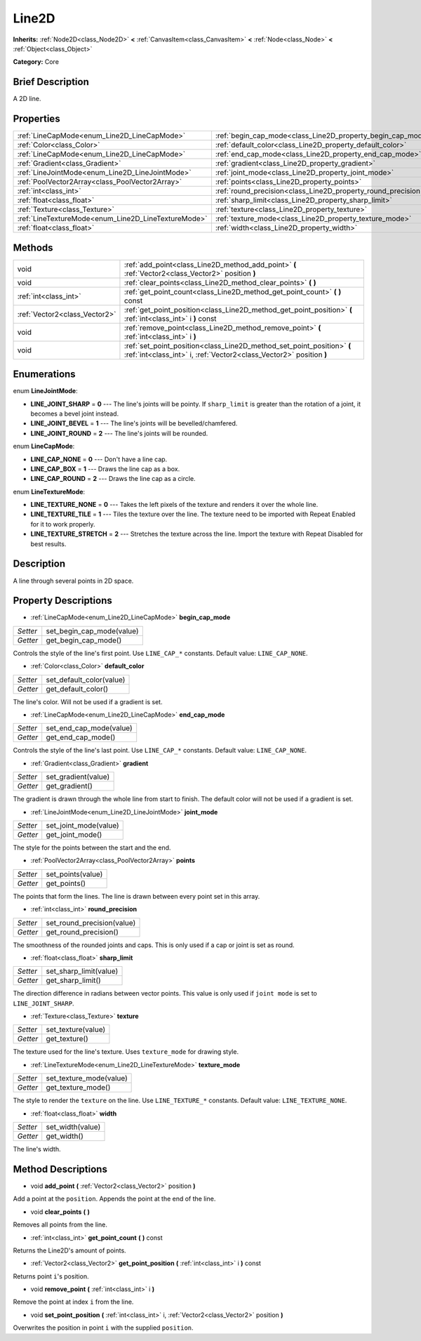 .. Generated automatically by doc/tools/makerst.py in Godot's source tree.
.. DO NOT EDIT THIS FILE, but the Line2D.xml source instead.
.. The source is found in doc/classes or modules/<name>/doc_classes.

.. _class_Line2D:

Line2D
======

**Inherits:** :ref:`Node2D<class_Node2D>` **<** :ref:`CanvasItem<class_CanvasItem>` **<** :ref:`Node<class_Node>` **<** :ref:`Object<class_Object>`

**Category:** Core

Brief Description
-----------------

A 2D line.

Properties
----------

+-----------------------------------------------------+---------------------------------------------------------------+
| :ref:`LineCapMode<enum_Line2D_LineCapMode>`         | :ref:`begin_cap_mode<class_Line2D_property_begin_cap_mode>`   |
+-----------------------------------------------------+---------------------------------------------------------------+
| :ref:`Color<class_Color>`                           | :ref:`default_color<class_Line2D_property_default_color>`     |
+-----------------------------------------------------+---------------------------------------------------------------+
| :ref:`LineCapMode<enum_Line2D_LineCapMode>`         | :ref:`end_cap_mode<class_Line2D_property_end_cap_mode>`       |
+-----------------------------------------------------+---------------------------------------------------------------+
| :ref:`Gradient<class_Gradient>`                     | :ref:`gradient<class_Line2D_property_gradient>`               |
+-----------------------------------------------------+---------------------------------------------------------------+
| :ref:`LineJointMode<enum_Line2D_LineJointMode>`     | :ref:`joint_mode<class_Line2D_property_joint_mode>`           |
+-----------------------------------------------------+---------------------------------------------------------------+
| :ref:`PoolVector2Array<class_PoolVector2Array>`     | :ref:`points<class_Line2D_property_points>`                   |
+-----------------------------------------------------+---------------------------------------------------------------+
| :ref:`int<class_int>`                               | :ref:`round_precision<class_Line2D_property_round_precision>` |
+-----------------------------------------------------+---------------------------------------------------------------+
| :ref:`float<class_float>`                           | :ref:`sharp_limit<class_Line2D_property_sharp_limit>`         |
+-----------------------------------------------------+---------------------------------------------------------------+
| :ref:`Texture<class_Texture>`                       | :ref:`texture<class_Line2D_property_texture>`                 |
+-----------------------------------------------------+---------------------------------------------------------------+
| :ref:`LineTextureMode<enum_Line2D_LineTextureMode>` | :ref:`texture_mode<class_Line2D_property_texture_mode>`       |
+-----------------------------------------------------+---------------------------------------------------------------+
| :ref:`float<class_float>`                           | :ref:`width<class_Line2D_property_width>`                     |
+-----------------------------------------------------+---------------------------------------------------------------+

Methods
-------

+-------------------------------+-----------------------------------------------------------------------------------------------------------------------------------------------+
| void                          | :ref:`add_point<class_Line2D_method_add_point>` **(** :ref:`Vector2<class_Vector2>` position **)**                                            |
+-------------------------------+-----------------------------------------------------------------------------------------------------------------------------------------------+
| void                          | :ref:`clear_points<class_Line2D_method_clear_points>` **(** **)**                                                                             |
+-------------------------------+-----------------------------------------------------------------------------------------------------------------------------------------------+
| :ref:`int<class_int>`         | :ref:`get_point_count<class_Line2D_method_get_point_count>` **(** **)** const                                                                 |
+-------------------------------+-----------------------------------------------------------------------------------------------------------------------------------------------+
| :ref:`Vector2<class_Vector2>` | :ref:`get_point_position<class_Line2D_method_get_point_position>` **(** :ref:`int<class_int>` i **)** const                                   |
+-------------------------------+-----------------------------------------------------------------------------------------------------------------------------------------------+
| void                          | :ref:`remove_point<class_Line2D_method_remove_point>` **(** :ref:`int<class_int>` i **)**                                                     |
+-------------------------------+-----------------------------------------------------------------------------------------------------------------------------------------------+
| void                          | :ref:`set_point_position<class_Line2D_method_set_point_position>` **(** :ref:`int<class_int>` i, :ref:`Vector2<class_Vector2>` position **)** |
+-------------------------------+-----------------------------------------------------------------------------------------------------------------------------------------------+

Enumerations
------------

.. _enum_Line2D_LineJointMode:

.. _class_Line2D_constant_LINE_JOINT_SHARP:

.. _class_Line2D_constant_LINE_JOINT_BEVEL:

.. _class_Line2D_constant_LINE_JOINT_ROUND:

enum **LineJointMode**:

- **LINE_JOINT_SHARP** = **0** --- The line's joints will be pointy. If ``sharp_limit`` is greater than the rotation of a joint, it becomes a bevel joint instead.

- **LINE_JOINT_BEVEL** = **1** --- The line's joints will be bevelled/chamfered.

- **LINE_JOINT_ROUND** = **2** --- The line's joints will be rounded.

.. _enum_Line2D_LineCapMode:

.. _class_Line2D_constant_LINE_CAP_NONE:

.. _class_Line2D_constant_LINE_CAP_BOX:

.. _class_Line2D_constant_LINE_CAP_ROUND:

enum **LineCapMode**:

- **LINE_CAP_NONE** = **0** --- Don't have a line cap.

- **LINE_CAP_BOX** = **1** --- Draws the line cap as a box.

- **LINE_CAP_ROUND** = **2** --- Draws the line cap as a circle.

.. _enum_Line2D_LineTextureMode:

.. _class_Line2D_constant_LINE_TEXTURE_NONE:

.. _class_Line2D_constant_LINE_TEXTURE_TILE:

.. _class_Line2D_constant_LINE_TEXTURE_STRETCH:

enum **LineTextureMode**:

- **LINE_TEXTURE_NONE** = **0** --- Takes the left pixels of the texture and renders it over the whole line.

- **LINE_TEXTURE_TILE** = **1** --- Tiles the texture over the line. The texture need to be imported with Repeat Enabled for it to work properly.

- **LINE_TEXTURE_STRETCH** = **2** --- Stretches the texture across the line. Import the texture with Repeat Disabled for best results.

Description
-----------

A line through several points in 2D space.

Property Descriptions
---------------------

.. _class_Line2D_property_begin_cap_mode:

- :ref:`LineCapMode<enum_Line2D_LineCapMode>` **begin_cap_mode**

+----------+---------------------------+
| *Setter* | set_begin_cap_mode(value) |
+----------+---------------------------+
| *Getter* | get_begin_cap_mode()      |
+----------+---------------------------+

Controls the style of the line's first point. Use ``LINE_CAP_*`` constants. Default value: ``LINE_CAP_NONE``.

.. _class_Line2D_property_default_color:

- :ref:`Color<class_Color>` **default_color**

+----------+--------------------------+
| *Setter* | set_default_color(value) |
+----------+--------------------------+
| *Getter* | get_default_color()      |
+----------+--------------------------+

The line's color. Will not be used if a gradient is set.

.. _class_Line2D_property_end_cap_mode:

- :ref:`LineCapMode<enum_Line2D_LineCapMode>` **end_cap_mode**

+----------+-------------------------+
| *Setter* | set_end_cap_mode(value) |
+----------+-------------------------+
| *Getter* | get_end_cap_mode()      |
+----------+-------------------------+

Controls the style of the line's last point. Use ``LINE_CAP_*`` constants. Default value: ``LINE_CAP_NONE``.

.. _class_Line2D_property_gradient:

- :ref:`Gradient<class_Gradient>` **gradient**

+----------+---------------------+
| *Setter* | set_gradient(value) |
+----------+---------------------+
| *Getter* | get_gradient()      |
+----------+---------------------+

The gradient is drawn through the whole line from start to finish. The default color will not be used if a gradient is set.

.. _class_Line2D_property_joint_mode:

- :ref:`LineJointMode<enum_Line2D_LineJointMode>` **joint_mode**

+----------+-----------------------+
| *Setter* | set_joint_mode(value) |
+----------+-----------------------+
| *Getter* | get_joint_mode()      |
+----------+-----------------------+

The style for the points between the start and the end.

.. _class_Line2D_property_points:

- :ref:`PoolVector2Array<class_PoolVector2Array>` **points**

+----------+-------------------+
| *Setter* | set_points(value) |
+----------+-------------------+
| *Getter* | get_points()      |
+----------+-------------------+

The points that form the lines. The line is drawn between every point set in this array.

.. _class_Line2D_property_round_precision:

- :ref:`int<class_int>` **round_precision**

+----------+----------------------------+
| *Setter* | set_round_precision(value) |
+----------+----------------------------+
| *Getter* | get_round_precision()      |
+----------+----------------------------+

The smoothness of the rounded joints and caps. This is only used if a cap or joint is set as round.

.. _class_Line2D_property_sharp_limit:

- :ref:`float<class_float>` **sharp_limit**

+----------+------------------------+
| *Setter* | set_sharp_limit(value) |
+----------+------------------------+
| *Getter* | get_sharp_limit()      |
+----------+------------------------+

The direction difference in radians between vector points. This value is only used if ``joint mode`` is set to ``LINE_JOINT_SHARP``.

.. _class_Line2D_property_texture:

- :ref:`Texture<class_Texture>` **texture**

+----------+--------------------+
| *Setter* | set_texture(value) |
+----------+--------------------+
| *Getter* | get_texture()      |
+----------+--------------------+

The texture used for the line's texture. Uses ``texture_mode`` for drawing style.

.. _class_Line2D_property_texture_mode:

- :ref:`LineTextureMode<enum_Line2D_LineTextureMode>` **texture_mode**

+----------+-------------------------+
| *Setter* | set_texture_mode(value) |
+----------+-------------------------+
| *Getter* | get_texture_mode()      |
+----------+-------------------------+

The style to render the ``texture`` on the line. Use ``LINE_TEXTURE_*`` constants. Default value: ``LINE_TEXTURE_NONE``.

.. _class_Line2D_property_width:

- :ref:`float<class_float>` **width**

+----------+------------------+
| *Setter* | set_width(value) |
+----------+------------------+
| *Getter* | get_width()      |
+----------+------------------+

The line's width.

Method Descriptions
-------------------

.. _class_Line2D_method_add_point:

- void **add_point** **(** :ref:`Vector2<class_Vector2>` position **)**

Add a point at the ``position``. Appends the point at the end of the line.

.. _class_Line2D_method_clear_points:

- void **clear_points** **(** **)**

Removes all points from the line.

.. _class_Line2D_method_get_point_count:

- :ref:`int<class_int>` **get_point_count** **(** **)** const

Returns the Line2D's amount of points.

.. _class_Line2D_method_get_point_position:

- :ref:`Vector2<class_Vector2>` **get_point_position** **(** :ref:`int<class_int>` i **)** const

Returns point ``i``'s position.

.. _class_Line2D_method_remove_point:

- void **remove_point** **(** :ref:`int<class_int>` i **)**

Remove the point at index ``i`` from the line.

.. _class_Line2D_method_set_point_position:

- void **set_point_position** **(** :ref:`int<class_int>` i, :ref:`Vector2<class_Vector2>` position **)**

Overwrites the position in point ``i`` with the supplied ``position``.


